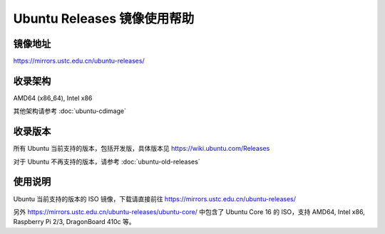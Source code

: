 ============================
Ubuntu Releases 镜像使用帮助
============================

镜像地址
========

https://mirrors.ustc.edu.cn/ubuntu-releases/

收录架构
========

AMD64 (x86_64), Intel x86

其他架构请参考 :doc:`ubuntu-cdimage`

收录版本
========

所有 Ubuntu 当前支持的版本，包括开发版，具体版本见 https://wiki.ubuntu.com/Releases

对于 Ubuntu 不再支持的版本，请参考 :doc:`ubuntu-old-releases`

使用说明
========

Ubuntu 当前支持的版本的 ISO 镜像，下载请直接前往 https://mirrors.ustc.edu.cn/ubuntu-releases/

另外 https://mirrors.ustc.edu.cn/ubuntu-releases/ubuntu-core/ 中包含了 Ubuntu Core 16 的 ISO，支持 AMD64, Intel x86, Raspberry Pi 2/3, DragonBoard 410c 等。
